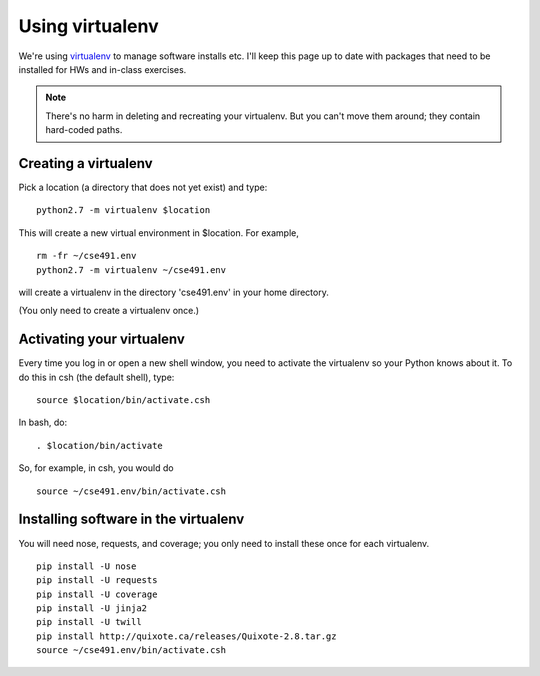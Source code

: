 ================
Using virtualenv
================

We're using `virtualenv <http://www.virtualenv.org/en/latest/>`__ to
manage software installs etc.  I'll keep this page up to date with
packages that need to be installed for HWs and in-class exercises.

.. note::

   There's no harm in deleting and recreating your virtualenv.  But
   you can't move them around; they contain hard-coded paths.

Creating a virtualenv
=====================

Pick a location (a directory that does not yet exist) and type::

   python2.7 -m virtualenv $location

This will create a new virtual environment in $location.  For example, ::

   rm -fr ~/cse491.env
   python2.7 -m virtualenv ~/cse491.env

will create a virtualenv in the directory 'cse491.env' in your home directory.

(You only need to create a virtualenv once.)

Activating your virtualenv
==========================

Every time you log in or open a new shell window, you need to activate the
virtualenv so your Python knows about it.  To do this in csh (the default
shell), type::

   source $location/bin/activate.csh

In bash, do::

   . $location/bin/activate

So, for example, in csh, you would do ::

   source ~/cse491.env/bin/activate.csh

Installing software in the virtualenv
=====================================

You will need nose, requests, and coverage; you only need to install these
once for each virtualenv. ::

   pip install -U nose
   pip install -U requests
   pip install -U coverage
   pip install -U jinja2
   pip install -U twill
   pip install http://quixote.ca/releases/Quixote-2.8.tar.gz
   source ~/cse491.env/bin/activate.csh
